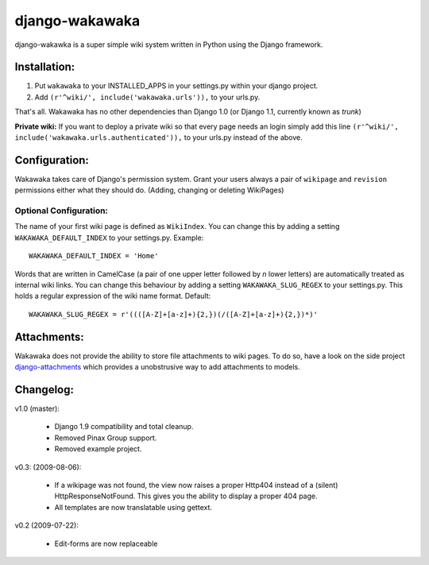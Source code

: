 ===============
django-wakawaka
===============

django-wakawka is a super simple wiki system written in Python using the Django
framework.

Installation:
=============

1. Put ``wakawaka`` to your INSTALLED_APPS in your settings.py within your
   django project.
2. Add ``(r'^wiki/', include('wakawaka.urls')),`` to your urls.py.

That's all. Wakawaka has no other dependencies than Django 1.0 (or Django 1.1,
currently known as *trunk*)

**Private wiki:** If you want to deploy a private wiki so that every page
needs an login simply add this line ``(r'^wiki/', include('wakawaka.urls.authenticated')),``
to your urls.py instead of the above.

Configuration:
==============

Wakawaka takes care of Django's permission system. Grant your users always a
pair of ``wikipage`` and ``revision`` permissions either what they should do.
(Adding, changing or deleting WikiPages)

Optional Configuration:
-----------------------

The name of your first wiki page is defined as ``WikiIndex``. You can change
this by adding a setting ``WAKAWAKA_DEFAULT_INDEX`` to your settings.py.
Example::

    WAKAWAKA_DEFAULT_INDEX = 'Home'

Words that are written in CamelCase (a pair of one upper letter followed by
*n* lower letters) are automatically treated as internal wiki links. You can
change this behaviour by adding a setting ``WAKAWAKA_SLUG_REGEX`` to your
settings.py. This holds a regular expression of the wiki name format. Default::

    WAKAWAKA_SLUG_REGEX = r'((([A-Z]+[a-z]+){2,})(/([A-Z]+[a-z]+){2,})*)'

Attachments:
============

Wakawaka does not provide the ability to store file attachments to wiki pages.
To do so, have a look on the side project `django-attachments`_ which provides
a unobstrusive way to add attachments to models.

Changelog:
==========

v1.0 (master):

    * Django 1.9 compatibility and total cleanup.
    * Removed Pinax Group support.
    * Removed example project.

v0.3: (2009-08-06):

    * If a wikipage was not found, the view now raises a proper Http404 instead of a
      (silent) HttpResponseNotFound. This gives you the ability to display a proper
      404 page.
    * All templates are now translatable using gettext.
    
v0.2 (2009-07-22):

    * Edit-forms are now replaceable

.. _`django-attachments`: http://github.com/bartTC/django-attachments/
